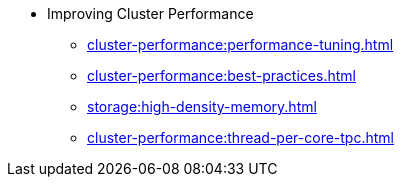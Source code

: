 * Improving Cluster Performance
** xref:cluster-performance:performance-tuning.adoc[]
** xref:cluster-performance:best-practices.adoc[]
** xref:storage:high-density-memory.adoc[]
** xref:cluster-performance:thread-per-core-tpc.adoc[]
